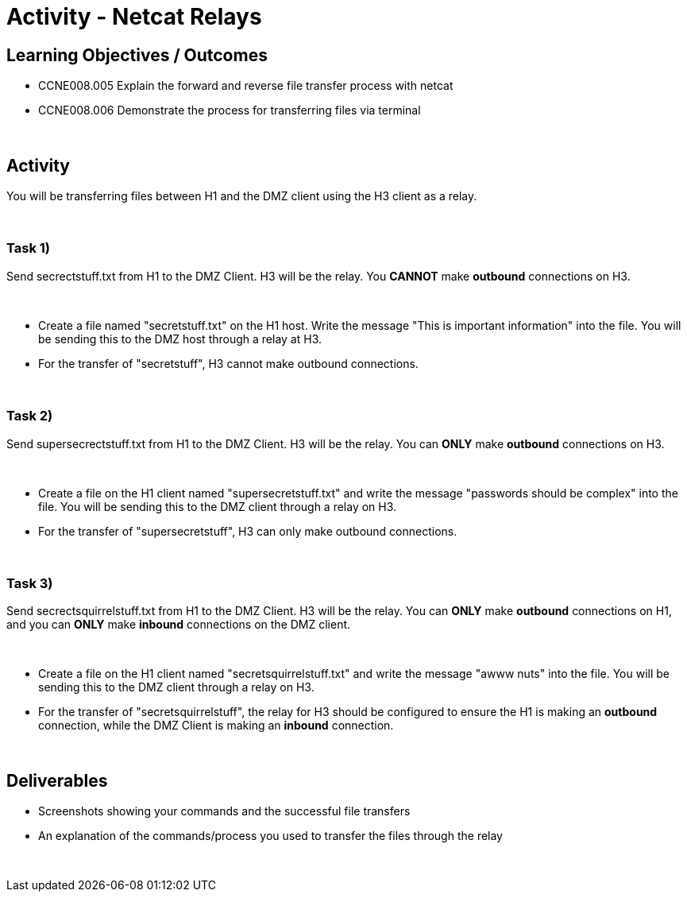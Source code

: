 :doctype: book
:stylesheet: ../../cctc.css

= Activity - Netcat Relays
:doctype: book
:source-highlighter: coderay
:listing-caption: Listing
// Uncomment next line to set page size (default is Letter)
//:pdf-page-size: A4

== Learning Objectives / Outcomes
[square]
** CCNE008.005 Explain the forward and reverse file transfer process with netcat
** CCNE008.006 Demonstrate the process for transferring files via terminal

{empty} +

== Activity

You will be transferring files between H1 and the DMZ client using the H3 client as a relay.

{empty} +

=== Task 1) 

Send secrectstuff.txt from H1 to the DMZ Client. H3 will be the relay. You *CANNOT* make *outbound* connections on H3.

{empty} +

* Create a file named "secretstuff.txt" on the H1 host. Write the message "This is important information" into the file. You will be sending this to the DMZ host through a relay at H3.

* For the transfer of "secretstuff", H3 cannot make outbound connections.

{empty} +

=== Task 2) 

Send supersecrectstuff.txt from H1 to the DMZ Client. H3 will be the relay. You can *ONLY* make *outbound* connections on H3.


{empty} +

* Create a file on the H1 client named "supersecretstuff.txt" and write the message "passwords should be complex" into the file. You will be sending this to the DMZ client through a relay on H3.

* For the transfer of "supersecretstuff", H3 can only make outbound connections.

{empty} +

=== Task 3) 

Send secrectsquirrelstuff.txt from H1 to the DMZ Client. H3 will be the relay. You can *ONLY* make *outbound* connections on H1, and you can *ONLY* make *inbound* connections on the DMZ client.

{empty} +

* Create a file on the H1 client named "secretsquirrelstuff.txt" and write the message "awww nuts" into the file. You will be sending this to the DMZ client through a relay on H3.

* For the transfer of "secretsquirrelstuff", the relay for H3 should be configured to ensure the H1 is making an *outbound* connection, while the DMZ Client is making an *inbound* connection.

{empty} +

== Deliverables
[square]
* Screenshots showing your commands and the successful file transfers
* An explanation of the commands/process you used to transfer the files through the relay

{empty} +

